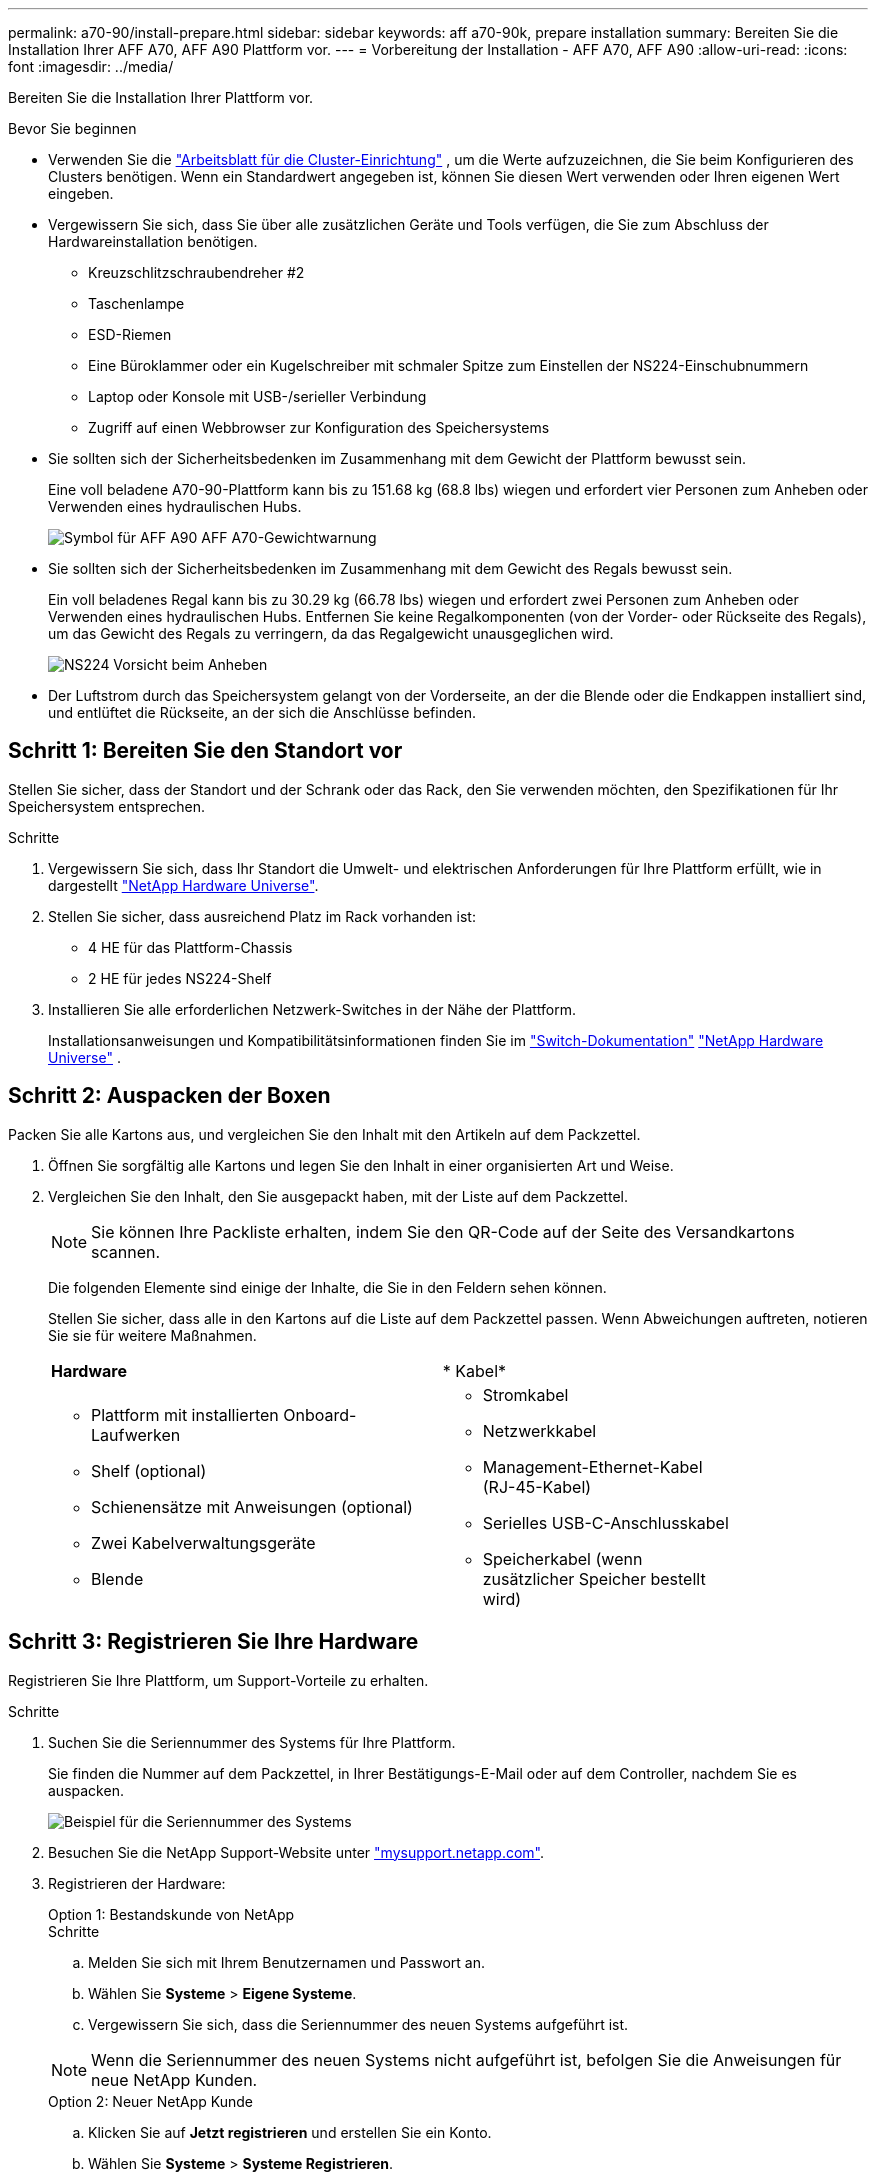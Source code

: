 ---
permalink: a70-90/install-prepare.html 
sidebar: sidebar 
keywords: aff a70-90k, prepare installation 
summary: Bereiten Sie die Installation Ihrer AFF A70, AFF A90 Plattform vor. 
---
= Vorbereitung der Installation - AFF A70, AFF A90
:allow-uri-read: 
:icons: font
:imagesdir: ../media/


[role="lead"]
Bereiten Sie die Installation Ihrer Plattform vor.

.Bevor Sie beginnen
* Verwenden Sie die https://docs.netapp.com/us-en/ontap/software_setup/index.html["Arbeitsblatt für die Cluster-Einrichtung"] , um die Werte aufzuzeichnen, die Sie beim Konfigurieren des Clusters benötigen. Wenn ein Standardwert angegeben ist, können Sie diesen Wert verwenden oder Ihren eigenen Wert eingeben.
* Vergewissern Sie sich, dass Sie über alle zusätzlichen Geräte und Tools verfügen, die Sie zum Abschluss der Hardwareinstallation benötigen.
+
** Kreuzschlitzschraubendreher #2
** Taschenlampe
** ESD-Riemen
** Eine Büroklammer oder ein Kugelschreiber mit schmaler Spitze zum Einstellen der NS224-Einschubnummern
** Laptop oder Konsole mit USB-/serieller Verbindung
** Zugriff auf einen Webbrowser zur Konfiguration des Speichersystems


* Sie sollten sich der Sicherheitsbedenken im Zusammenhang mit dem Gewicht der Plattform bewusst sein.
+
Eine voll beladene A70-90-Plattform kann bis zu 151.68 kg (68.8 lbs) wiegen und erfordert vier Personen zum Anheben oder Verwenden eines hydraulischen Hubs.

+
image::../media/drw_a70-90_weight_icon_ieops-1730.svg[Symbol für AFF A90 AFF A70-Gewichtwarnung]

* Sie sollten sich der Sicherheitsbedenken im Zusammenhang mit dem Gewicht des Regals bewusst sein.
+
Ein voll beladenes Regal kann bis zu 30.29 kg (66.78 lbs) wiegen und erfordert zwei Personen zum Anheben oder Verwenden eines hydraulischen Hubs. Entfernen Sie keine Regalkomponenten (von der Vorder- oder Rückseite des Regals), um das Gewicht des Regals zu verringern, da das Regalgewicht unausgeglichen wird.

+
image::../media/drw_ns224_lifting_weight_ieops-1716.svg[NS224 Vorsicht beim Anheben]

* Der Luftstrom durch das Speichersystem gelangt von der Vorderseite, an der die Blende oder die Endkappen installiert sind, und entlüftet die Rückseite, an der sich die Anschlüsse befinden.




== Schritt 1: Bereiten Sie den Standort vor

Stellen Sie sicher, dass der Standort und der Schrank oder das Rack, den Sie verwenden möchten, den Spezifikationen für Ihr Speichersystem entsprechen.

.Schritte
. Vergewissern Sie sich, dass Ihr Standort die Umwelt- und elektrischen Anforderungen für Ihre Plattform erfüllt, wie in dargestellt https://hwu.netapp.com["NetApp Hardware Universe"^].
. Stellen Sie sicher, dass ausreichend Platz im Rack vorhanden ist:
+
** 4 HE für das Plattform-Chassis
** 2 HE für jedes NS224-Shelf


. Installieren Sie alle erforderlichen Netzwerk-Switches in der Nähe der Plattform.
+
Installationsanweisungen und Kompatibilitätsinformationen finden Sie im https://docs.netapp.com/us-en/ontap-systems-switches/index.html["Switch-Dokumentation"^] link:https://hwu.netapp.com["NetApp Hardware Universe"^] .





== Schritt 2: Auspacken der Boxen

Packen Sie alle Kartons aus, und vergleichen Sie den Inhalt mit den Artikeln auf dem Packzettel.

. Öffnen Sie sorgfältig alle Kartons und legen Sie den Inhalt in einer organisierten Art und Weise.
. Vergleichen Sie den Inhalt, den Sie ausgepackt haben, mit der Liste auf dem Packzettel.
+

NOTE: Sie können Ihre Packliste erhalten, indem Sie den QR-Code auf der Seite des Versandkartons scannen.

+
Die folgenden Elemente sind einige der Inhalte, die Sie in den Feldern sehen können.

+
Stellen Sie sicher, dass alle in den Kartons auf die Liste auf dem Packzettel passen. Wenn Abweichungen auftreten, notieren Sie sie für weitere Maßnahmen.

+
[cols="12,9,4"]
|===


| *Hardware* | * Kabel* |  


 a| 
** Plattform mit installierten Onboard-Laufwerken
** Shelf (optional)
** Schienensätze mit Anweisungen (optional)
** Zwei Kabelverwaltungsgeräte
** Blende

 a| 
** Stromkabel
** Netzwerkkabel
** Management-Ethernet-Kabel (RJ-45-Kabel)
** Serielles USB-C-Anschlusskabel
** Speicherkabel (wenn zusätzlicher Speicher bestellt wird)

|  
|===




== Schritt 3: Registrieren Sie Ihre Hardware

Registrieren Sie Ihre Plattform, um Support-Vorteile zu erhalten.

.Schritte
. Suchen Sie die Seriennummer des Systems für Ihre Plattform.
+
Sie finden die Nummer auf dem Packzettel, in Ihrer Bestätigungs-E-Mail oder auf dem Controller, nachdem Sie es auspacken.

+
image::../media/drw_ssn_label.svg[Beispiel für die Seriennummer des Systems, die den Standort der Nummer anzeigt]

. Besuchen Sie die NetApp Support-Website unter http://mysupport.netapp.com/["mysupport.netapp.com"^].
. Registrieren der Hardware:
+
[role="tabbed-block"]
====
.Option 1: Bestandskunde von NetApp
--
.Schritte
.. Melden Sie sich mit Ihrem Benutzernamen und Passwort an.
.. Wählen Sie *Systeme* > *Eigene Systeme*.
.. Vergewissern Sie sich, dass die Seriennummer des neuen Systems aufgeführt ist.



NOTE: Wenn die Seriennummer des neuen Systems nicht aufgeführt ist, befolgen Sie die Anweisungen für neue NetApp Kunden.

--
.Option 2: Neuer NetApp Kunde
--
.. Klicken Sie auf *Jetzt registrieren* und erstellen Sie ein Konto.
.. Wählen Sie *Systeme* > *Systeme Registrieren*.
.. Geben Sie die Seriennummer des Produktsystems und die angeforderten Details ein.


Nach der Registrierung können Sie die erforderliche Software herunterladen. Der Genehmigungsprozess kann bis zu 24 Stunden in Anspruch nehmen.

--
====

